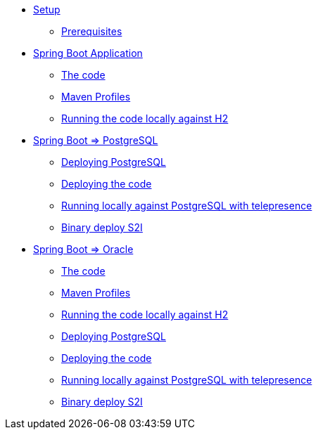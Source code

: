 * xref:01-setup.adoc[Setup]
** xref:01-setup.adoc#prerequisite[Prerequisites]
//** xref:01-setup.adoc#minikube[Setup Minikube]

* xref:02a-spring-boot-common.adoc[Spring Boot Application]
** xref:02a-spring-boot-common.adoc#the-code[The code]
** xref:02a-spring-boot-common.adoc#maven-profiles[Maven Profiles]
** xref:02a-spring-boot-common.adoc#run-local[Running the code locally against H2]

* xref:02b-spring-boot-deploy-postgresql.adoc[Spring Boot => PostgreSQL]
** xref:02b-spring-boot-deploy-postgresql.adoc#deploy-database[Deploying PostgreSQL]
** xref:02b-spring-boot-deploy-postgresql.adoc#deploy-code[Deploying the code]
** xref:02b-spring-boot-deploy-postgresql.adoc#run-local-telepresence[Running locally against PostgreSQL with telepresence]
** xref:02b-spring-boot-deploy-postgresql.adoc#binary-deploy[Binary deploy S2I]


* xref:02b-deploy-oracle.adoc[Spring Boot => Oracle]
** xref:02b-deploy-oracle.adoc#the-code[The code]
** xref:02b-deploy-oracle.adoc#maven-profiles[Maven Profiles]
** xref:02b-deploy-oracle.adoc#run-local[Running the code locally against H2]
** xref:02b-deploy-oracle.adoc#deploy-database[Deploying PostgreSQL]
** xref:02b-deploy-oracle.adoc#deploy-code[Deploying the code]
** xref:02b-deploy-oracle.adoc#run-local-telepresence[Running locally against PostgreSQL with telepresence]
** xref:02b-deploy-oracle.adoc#binary-deploy[Binary deploy S2I]